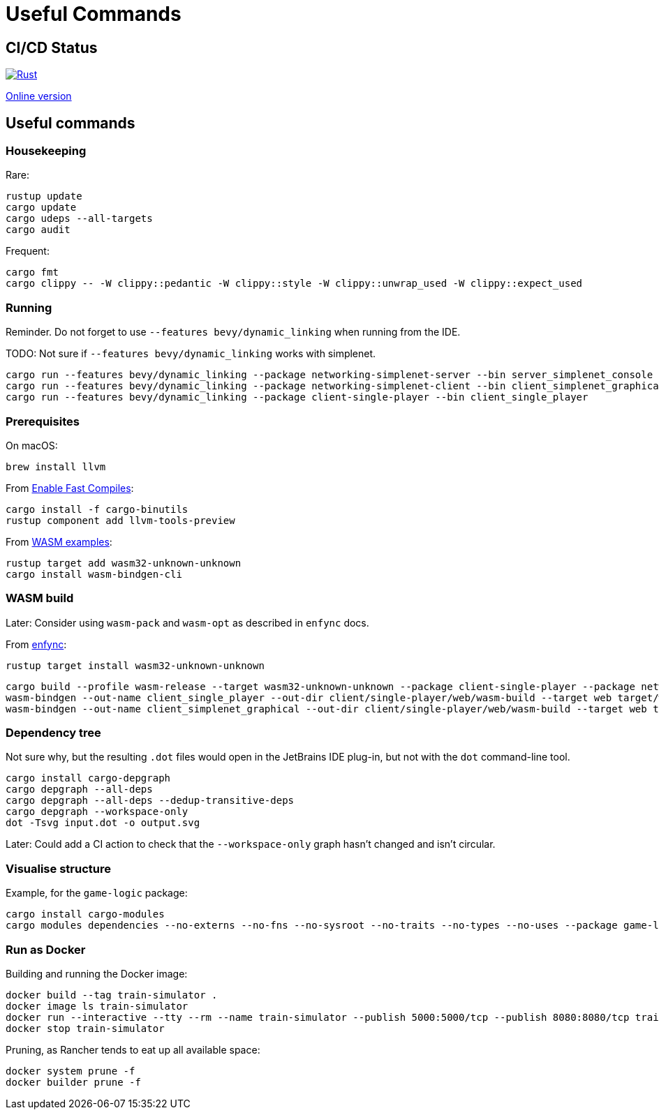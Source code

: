 = Useful Commands

== CI/CD Status

image::https://github.com/jurisk/train-simulator/actions/workflows/rust.yml/badge.svg[Rust,link=https://github.com/jurisk/train-simulator/actions/workflows/rust.yml]

https://jurisk.github.io/train-simulator-pages/[Online version]

== Useful commands

=== Housekeeping

Rare:

[source,bash]
----
rustup update
cargo update
cargo udeps --all-targets
cargo audit
----

Frequent:

[source,bash]
----
cargo fmt
cargo clippy -- -W clippy::pedantic -W clippy::style -W clippy::unwrap_used -W clippy::expect_used
----

=== Running

Reminder. Do not forget to use `--features bevy/dynamic_linking` when running from the IDE.

TODO: Not sure if `--features bevy/dynamic_linking` works with simplenet.

[source,bash]
----
cargo run --features bevy/dynamic_linking --package networking-simplenet-server --bin server_simplenet_console
cargo run --features bevy/dynamic_linking --package networking-simplenet-client --bin client_simplenet_graphical
cargo run --features bevy/dynamic_linking --package client-single-player --bin client_single_player
----

=== Prerequisites

On macOS:

[source,bash]
----
brew install llvm
----

From https://bevyengine.org/learn/quick-start/getting-started/setup/#enable-fast-compiles-optional[Enable Fast Compiles]:

[source,bash]
----
cargo install -f cargo-binutils
rustup component add llvm-tools-preview
----

From https://github.com/bevyengine/bevy/tree/main/examples#wasm[WASM examples]:

[source,bash]
----
rustup target add wasm32-unknown-unknown
cargo install wasm-bindgen-cli
----

=== WASM build

Later: Consider using `wasm-pack` and `wasm-opt` as described in `enfync` docs.

From https://github.com/UkoeHB/enfync?tab=readme-ov-file#recommended-wasm-build[enfync]:

[source,bash]
----
rustup target install wasm32-unknown-unknown
----

[source,bash]
----
cargo build --profile wasm-release --target wasm32-unknown-unknown --package client-single-player --package networking-simplenet-client --bin client_single_player --bin client_simplenet_graphical
wasm-bindgen --out-name client_single_player --out-dir client/single-player/web/wasm-build --target web target/wasm32-unknown-unknown/wasm-release/client_single_player.wasm
wasm-bindgen --out-name client_simplenet_graphical --out-dir client/single-player/web/wasm-build --target web target/wasm32-unknown-unknown/wasm-release/client_simplenet_graphical.wasm
----

=== Dependency tree

Not sure why, but the resulting `.dot` files would open in the JetBrains IDE plug-in, but not with the `dot` command-line tool.

[source,bash]
----
cargo install cargo-depgraph
cargo depgraph --all-deps
cargo depgraph --all-deps --dedup-transitive-deps
cargo depgraph --workspace-only
dot -Tsvg input.dot -o output.svg
----

Later: Could add a CI action to check that the `--workspace-only` graph hasn't changed and isn't circular.

=== Visualise structure

Example, for the `game-logic` package:

[source,bash]
----
cargo install cargo-modules
cargo modules dependencies --no-externs --no-fns --no-sysroot --no-traits --no-types --no-uses --package game-logic > game-logic-module.dot
----

=== Run as Docker

Building and running the Docker image:

[source,bash]
----
docker build --tag train-simulator .
docker image ls train-simulator
docker run --interactive --tty --rm --name train-simulator --publish 5000:5000/tcp --publish 8080:8080/tcp train-simulator
docker stop train-simulator
----

Pruning, as Rancher tends to eat up all available space:

[source,bash]
----
docker system prune -f
docker builder prune -f
----
